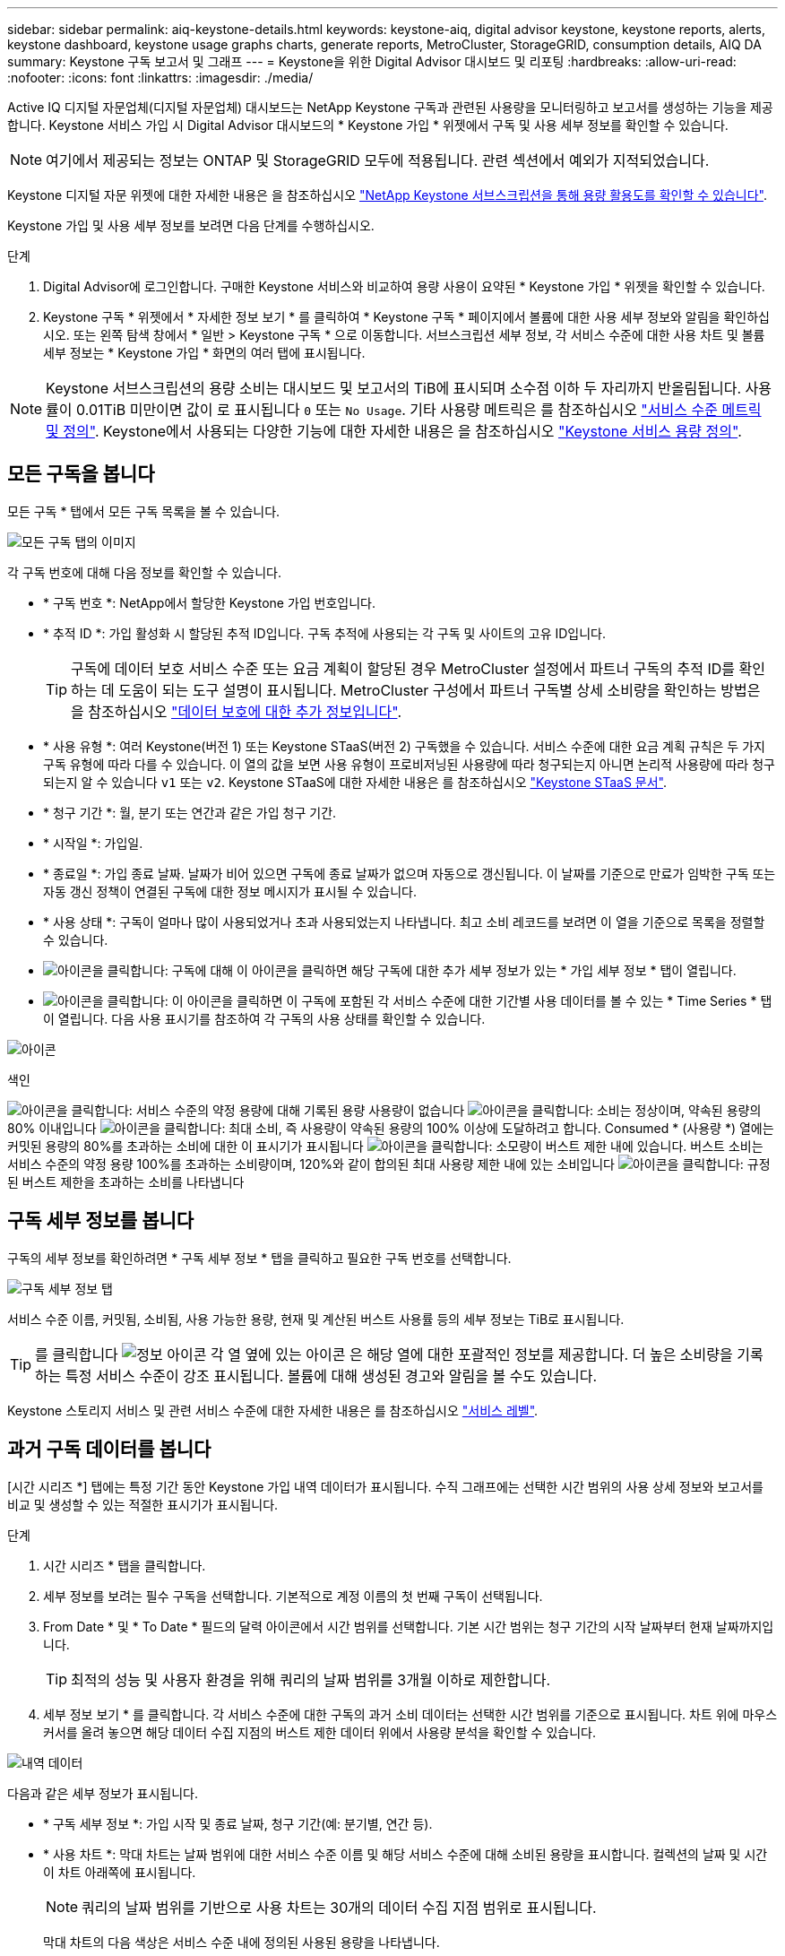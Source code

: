 ---
sidebar: sidebar 
permalink: aiq-keystone-details.html 
keywords: keystone-aiq, digital advisor keystone, keystone reports, alerts, keystone dashboard, keystone usage graphs charts, generate reports, MetroCluster, StorageGRID, consumption details, AIQ DA 
summary: Keystone 구독 보고서 및 그래프 
---
= Keystone을 위한 Digital Advisor 대시보드 및 리포팅
:hardbreaks:
:allow-uri-read: 
:nofooter: 
:icons: font
:linkattrs: 
:imagesdir: ./media/


[role="lead"]
Active IQ 디지털 자문업체(디지털 자문업체) 대시보드는 NetApp Keystone 구독과 관련된 사용량을 모니터링하고 보고서를 생성하는 기능을 제공합니다. Keystone 서비스 가입 시 Digital Advisor 대시보드의 * Keystone 가입 * 위젯에서 구독 및 사용 세부 정보를 확인할 수 있습니다.


NOTE: 여기에서 제공되는 정보는 ONTAP 및 StorageGRID 모두에 적용됩니다. 관련 섹션에서 예외가 지적되었습니다.

Keystone 디지털 자문 위젯에 대한 자세한 내용은 을 참조하십시오 https://docs.netapp.com/us-en/active-iq/view_keystone_capacity_utilization.html["NetApp Keystone 서브스크립션을 통해 용량 활용도를 확인할 수 있습니다"^].

Keystone 가입 및 사용 세부 정보를 보려면 다음 단계를 수행하십시오.

.단계
. Digital Advisor에 로그인합니다. 구매한 Keystone 서비스와 비교하여 용량 사용이 요약된 * Keystone 가입 * 위젯을 확인할 수 있습니다.
. Keystone 구독 * 위젯에서 * 자세한 정보 보기 * 를 클릭하여 * Keystone 구독 * 페이지에서 볼륨에 대한 사용 세부 정보와 알림을 확인하십시오. 또는 왼쪽 탐색 창에서 * 일반 > Keystone 구독 * 으로 이동합니다.
서브스크립션 세부 정보, 각 서비스 수준에 대한 사용 차트 및 볼륨 세부 정보는 * Keystone 가입 * 화면의 여러 탭에 표시됩니다.



NOTE: Keystone 서브스크립션의 용량 소비는 대시보드 및 보고서의 TiB에 표시되며 소수점 이하 두 자리까지 반올림됩니다. 사용률이 0.01TiB 미만이면 값이 로 표시됩니다 `0` 또는 `No Usage`. 기타 사용량 메트릭은 를 참조하십시오 https://docs.netapp.com/us-en/keystone/nkfsosm_service_level_metrics_and_definitions.html["서비스 수준 메트릭 및 정의"]. Keystone에서 사용되는 다양한 기능에 대한 자세한 내용은 을 참조하십시오 https://docs.netapp.com/us-en/keystone/nkfsosm_keystone_service_capacity_definitions.html["Keystone 서비스 용량 정의"].



== 모든 구독을 봅니다

모든 구독 * 탭에서 모든 구독 목록을 볼 수 있습니다.

image:all-subs.png["모든 구독 탭의 이미지"]

각 구독 번호에 대해 다음 정보를 확인할 수 있습니다.

* * 구독 번호 *: NetApp에서 할당한 Keystone 가입 번호입니다.
* * 추적 ID *: 가입 활성화 시 할당된 추적 ID입니다. 구독 추적에 사용되는 각 구독 및 사이트의 고유 ID입니다.
+

TIP: 구독에 데이터 보호 서비스 수준 또는 요금 계획이 할당된 경우 MetroCluster 설정에서 파트너 구독의 추적 ID를 확인하는 데 도움이 되는 도구 설명이 표시됩니다. MetroCluster 구성에서 파트너 구독별 상세 소비량을 확인하는 방법은 을 참조하십시오 https://docs.netapp.com/us-en/keystone/aiq-keystone-details.html#additional-details-for-data-protection["데이터 보호에 대한 추가 정보입니다"].

* * 사용 유형 *: 여러 Keystone(버전 1) 또는 Keystone STaaS(버전 2) 구독했을 수 있습니다. 서비스 수준에 대한 요금 계획 규칙은 두 가지 구독 유형에 따라 다를 수 있습니다. 이 열의 값을 보면 사용 유형이 프로비저닝된 사용량에 따라 청구되는지 아니면 논리적 사용량에 따라 청구되는지 알 수 있습니다 `v1` 또는 `v2`. Keystone STaaS에 대한 자세한 내용은 를 참조하십시오 https://docs.netapp.com/us-en/keystone-staas/index.html["Keystone STaaS 문서"].
* * 청구 기간 *: 월, 분기 또는 연간과 같은 가입 청구 기간.
* * 시작일 *: 가입일.
* * 종료일 *: 가입 종료 날짜. 날짜가 비어 있으면 구독에 종료 날짜가 없으며 자동으로 갱신됩니다. 이 날짜를 기준으로 만료가 임박한 구독 또는 자동 갱신 정책이 연결된 구독에 대한 정보 메시지가 표시될 수 있습니다.
* * 사용 상태 *: 구독이 얼마나 많이 사용되었거나 초과 사용되었는지 나타냅니다. 최고 소비 레코드를 보려면 이 열을 기준으로 목록을 정렬할 수 있습니다.
* image:subs-dtls-icon.png["아이콘을 클릭합니다"]: 구독에 대해 이 아이콘을 클릭하면 해당 구독에 대한 추가 세부 정보가 있는 * 가입 세부 정보 * 탭이 열립니다.
* image:aiq-ks-time-icon.png["아이콘을 클릭합니다"]: 이 아이콘을 클릭하면 이 구독에 포함된 각 서비스 수준에 대한 기간별 사용 데이터를 볼 수 있는 * Time Series * 탭이 열립니다.
다음 사용 표시기를 참조하여 각 구독의 사용 상태를 확인할 수 있습니다.


image:usage-indicator.png["아이콘"]

.색인
image:icon-grey.png["아이콘을 클릭합니다"]: 서비스 수준의 약정 용량에 대해 기록된 용량 사용량이 없습니다
image:icon-green.png["아이콘을 클릭합니다"]: 소비는 정상이며, 약속된 용량의 80% 이내입니다
image:icon-amber.png["아이콘을 클릭합니다"]: 최대 소비, 즉 사용량이 약속된 용량의 100% 이상에 도달하려고 합니다. Consumed * (사용량 *) 열에는 커밋된 용량의 80%를 초과하는 소비에 대한 이 표시기가 표시됩니다
image:icon-red.png["아이콘을 클릭합니다"]: 소모량이 버스트 제한 내에 있습니다. 버스트 소비는 서비스 수준의 약정 용량 100%를 초과하는 소비량이며, 120%와 같이 합의된 최대 사용량 제한 내에 있는 소비입니다
image:icon-purple.png["아이콘을 클릭합니다"]: 규정된 버스트 제한을 초과하는 소비를 나타냅니다



== 구독 세부 정보를 봅니다

구독의 세부 정보를 확인하려면 * 구독 세부 정보 * 탭을 클릭하고 필요한 구독 번호를 선택합니다.

image:aiq-ks-dtls.png["구독 세부 정보 탭"]

서비스 수준 이름, 커밋됨, 소비됨, 사용 가능한 용량, 현재 및 계산된 버스트 사용률 등의 세부 정보는 TiB로 표시됩니다.


TIP: 를 클릭합니다 image:icon-info.png["정보 아이콘"] 각 열 옆에 있는 아이콘 은 해당 열에 대한 포괄적인 정보를 제공합니다. 더 높은 소비량을 기록하는 특정 서비스 수준이 강조 표시됩니다. 볼륨에 대해 생성된 경고와 알림을 볼 수도 있습니다.

Keystone 스토리지 서비스 및 관련 서비스 수준에 대한 자세한 내용은 를 참조하십시오 https://docs.netapp.com/us-en/keystone/nkfsosm_performance.html["서비스 레벨"].



== 과거 구독 데이터를 봅니다

[시간 시리즈 *] 탭에는 특정 기간 동안 Keystone 가입 내역 데이터가 표시됩니다. 수직 그래프에는 선택한 시간 범위의 사용 상세 정보와 보고서를 비교 및 생성할 수 있는 적절한 표시기가 표시됩니다.

.단계
. 시간 시리즈 * 탭을 클릭합니다.
. 세부 정보를 보려는 필수 구독을 선택합니다. 기본적으로 계정 이름의 첫 번째 구독이 선택됩니다.
. From Date * 및 * To Date * 필드의 달력 아이콘에서 시간 범위를 선택합니다. 기본 시간 범위는 청구 기간의 시작 날짜부터 현재 날짜까지입니다.
+

TIP: 최적의 성능 및 사용자 환경을 위해 쿼리의 날짜 범위를 3개월 이하로 제한합니다.

. 세부 정보 보기 * 를 클릭합니다. 각 서비스 수준에 대한 구독의 과거 소비 데이터는 선택한 시간 범위를 기준으로 표시됩니다. 차트 위에 마우스 커서를 올려 놓으면 해당 데이터 수집 지점의 버스트 제한 데이터 위에서 사용량 분석을 확인할 수 있습니다.


image:aiq-ks-subtime-2.png["내역 데이터"]

다음과 같은 세부 정보가 표시됩니다.

* * 구독 세부 정보 *: 가입 시작 및 종료 날짜, 청구 기간(예: 분기별, 연간 등).
* * 사용 차트 *: 막대 차트는 날짜 범위에 대한 서비스 수준 이름 및 해당 서비스 수준에 대해 소비된 용량을 표시합니다. 컬렉션의 날짜 및 시간이 차트 아래쪽에 표시됩니다.
+

NOTE: 쿼리의 날짜 범위를 기반으로 사용 차트는 30개의 데이터 수집 지점 범위로 표시됩니다.

+
막대 차트의 다음 색상은 서비스 수준 내에 정의된 사용된 용량을 나타냅니다.

+
** 녹색: 80% 이내
** 황색: 80% - 100%.
** 빨간색: 버스트 사용량(약정된 버스트 한도에 대한 약속된 용량의 100%)
** 자주색: 버스트 제한 초과 또는 `Above Limit`.
+

NOTE: 빈 차트는 해당 데이터 수집 지점에 사용자 환경에서 사용할 수 있는 데이터가 없음을 나타냅니다.



* * 현재 소비 *: 서비스 레벨에 정의된 사용된 용량(TiB)에 대한 표시기입니다. 이 필드는 특정 색상을 사용합니다.
+
** 회색: 없음.
** 녹색: 약속된 용량의 80% 이내
** 황색: 약속된 용량의 80%를 초과하는 모든 소모량


* * 현재 버스트 *: 정의된 버스트 제한 내 또는 그 이상의 사용된 용량에 대한 표시기입니다. 합의된 최대 사용량(예: 약속된 용량을 20% 이상) 내에서 모든 사용량이 버스트 제한 내에 있습니다. 추가 사용은 버스트 제한을 초과하는 사용량으로 간주됩니다. 이 필드는 특정 색상을 사용합니다.
+
** 회색: 없음.
** 빨간색: 버스트.
** 자주색: 버스트 제한 초과.


* * 누적 버스트 *: 현재 청구 기간 동안 매월 계산된 누적 사용량 또는 사용된 용량에 대한 표시기입니다. 누적 버스트 사용량은 서비스 수준에 대해 커밋된 용량과 사용된 용량을 기준으로 계산됩니다. `(consumed - committed)/365.25/12`.
+

NOTE: 현재 사용량 *, * 현재 버스트 * 및 * 누적 버스트 * 표시기는 구독의 청구 기간과 관련된 소비를 결정하며 쿼리의 날짜 범위를 기반으로 하지 않습니다.





=== 데이터 보호에 대한 추가 정보입니다

.자세한 정보
[%collapsible]
====
데이터 보호 서비스를 구독한 경우 * Time Series * 탭에서 MetroCluster 파트너 사이트의 소비 데이터 분열을 볼 수 있습니다.

데이터 보호에 대한 자세한 내용은 을 참조하십시오 https://docs.netapp.com/us-en/keystone/nkfsosm_data_protection.html["데이터 보호"].

ONTAP 스토리지 환경의 클러스터가 MetroCluster 설정에 구성되어 있으면 Keystone 가입 소비 데이터가 동일한 시계열 차트로 분할되어 기본 서비스 수준에 대한 기본 및 미러 사이트의 소비를 표시합니다.


NOTE: 소비 막대 차트는 기본 서비스 수준에 대해서만 분할됩니다. 데이터 보호 서비스 수준의 경우 이 경계가 나타나지 않습니다.

.데이터 보호 서비스 레벨
데이터 보호 서비스 수준의 경우 총 소비량은 파트너 사이트 간에 분할되며, 각 파트너 사이트의 사용량은 별도의 구독으로 반영 및 청구됩니다. 즉, 기본 사이트의 구독과 미러 사이트의 구독이 각각 하나씩 포함됩니다. 따라서 * Time Series * 탭에서 기본 사이트의 구독 번호를 선택하면 DP 서비스 수준에 대한 소비 차트에 기본 사이트에 대한 개별 소비 상세 정보만 표시됩니다. MetroCluster 구성의 각 파트너 사이트는 소스 및 미러 역할을 하기 때문에 각 사이트의 총 사용량에는 해당 사이트에서 생성된 소스 및 미러 볼륨이 포함됩니다.


TIP: 구독 정보 * 탭의 구독 ID 옆에 있는 도구 설명을 통해 MetroCluster 설정에서 파트너 구독을 확인할 수 있습니다.

.기본 서비스 레벨
기본 서비스 수준에서는 각 볼륨이 운영 사이트와 미러 사이트에서 프로비저닝된 것으로 충전되므로 운영 사이트와 미러 사이트의 사용량에 따라 동일한 막대 차트가 분할됩니다.

.기본 구독에 대해 확인할 수 있는 사항
다음 이미지는 _Extreme_service 레벨(기본 서비스 레벨) 및 기본 서브스크립션 번호에 대한 차트를 표시합니다. 동일한 시계열 차트는 1차 사이트에 사용되는 색상 코드의 밝은 음영으로 미러 사이트 소비를 표시합니다. 마우스 포인터의 도구 설명은 운영 사이트와 미러 사이트의 소비 브레이크업(TiB)을 각각 1.02TiB와 1.05TiB로 표시합니다.

image:mcc-chart.png["MCC 기본"]

데이터 보호 Extreme_service 레벨(데이터 보호 서비스 레벨)의 경우 다음과 같은 차트가 나타납니다.

image:dp-src.png["MCC 기본 베이스"]

.2차(미러 사이트) 구독에 대해 확인할 수 있는 사항
2차 구독을 확인하는 경우 파트너 사이트와 동일한 데이터 수집 지점에서 _Extreme_service 수준(기본 서비스 수준)의 막대 차트가 반전되고 1차 및 미러 사이트의 소비 중단은 각각 1.05TiB와 1.02TiB인 것을 확인할 수 있습니다.

image:mcc-chart-mirror.png["MCC 미러"]

데이터 보호 Extreme_service 레벨(데이터 보호 서비스 레벨)의 경우 차트는 파트너 사이트와 동일한 컬렉션 지점에서 다음과 같이 표시됩니다.

image:dp-mir.png["MCC 미러 베이스"]

MetroCluster에서 데이터를 보호하는 방법에 대한 자세한 내용은 를 참조하십시오 https://docs.netapp.com/us-en/ontap-metrocluster/manage/concept_understanding_mcc_data_protection_and_disaster_recovery.html["MetroCluster 데이터 보호 및 재해 복구 이해"^].

====


== 시스템 세부 정보를 봅니다

시스템 세부 정보 * 탭에서 ONTAP의 볼륨 사용 및 기타 세부 정보를 볼 수 있습니다. StorageGRID의 경우 이 탭에는 오브젝트 스토리지 환경의 노드 및 개별 사용량이 표시됩니다.



=== ONTAP 볼륨 세부 정보입니다

.자세한 정보
[%collapsible]
====
ONTAP의 경우 * 시스템 세부 정보 * 탭은 Keystone 가입이 관리하는 스토리지 환경 내 볼륨의 용량 사용, 볼륨 유형, 클러스터, 애그리게이트, 서비스 레벨 등의 정보를 표시합니다.

.단계
. 시스템 세부 정보 * 탭을 클릭합니다.
. 가입 번호를 선택합니다. 기본적으로 사용 가능한 첫 번째 구독 번호가 선택됩니다.
+
볼륨 세부 정보가 표시됩니다. 열 머리글 옆에 있는 정보 아이콘 위에 마우스를 올려 놓으면 열을 스크롤하여 해당 열에 대해 자세히 알아볼 수 있습니다. 열을 기준으로 정렬하고 목록을 필터링하여 특정 정보를 볼 수 있습니다.

+

NOTE: 데이터 보호 서비스의 경우 MetroCluster 구성에서 볼륨이 운영 볼륨인지 미러 볼륨인지를 나타내는 추가 열이 나타납니다. 노드 계열 복사 * 버튼을 클릭하여 개별 노드 일련 번호를 복사할 수 있습니다.



image:aiq-ks-sysdtls.png["시스템 세부 정보 탭"]

====


=== StorageGRID 노드 및 소비 세부 정보

.자세한 정보
[%collapsible]
====
StorageGRID의 경우 이 탭에는 오브젝트 스토리지 환경의 노드에 대한 논리적 사용량이 표시됩니다.

.단계
. 시스템 세부 정보 * 탭을 클릭합니다.
. 가입 번호를 선택합니다. 기본적으로 사용 가능한 첫 번째 구독 번호가 선택됩니다. 구독 번호를 선택하면 객체 스토리지 세부 정보에 대한 링크가 활성화됩니다.
+
image:sg-link.png["SG 시스템 세부 정보"]

. 링크를 클릭하여 각 노드의 노드 이름 및 논리적 사용 정보를 확인하십시오.
+
image:sg-link-2.png["SG 팝업"]



====


== 보고서를 생성합니다

각 탭에서 * CSV * 다운로드 버튼을 클릭하여 구독 세부 정보, 기간별 사용 데이터 및 시스템 세부 정보에 대한 보고서를 생성하고 볼 수 있습니다. image:download-icon.png["보고서 다운로드 아이콘"]

세부 정보는 나중에 사용할 수 있도록 저장할 수 있는 CSV 형식으로 생성됩니다.

Time Series * (시간 시리즈 *) 탭에서는 쿼리의 날짜 범위 또는 일별 보고서의 기본 30개 데이터 수집 지점에 대한 보고서를 다운로드할 수 있습니다.

image:aiq-report-dnld.png["보고서 샘플"]

그래픽 데이터가 변환되는 * Time Series * 탭의 샘플 보고서:

image:report.png["보고서 샘플"]



== 알림을 봅니다

대시보드의 알림은 스토리지 환경에서 발생하는 문제를 파악할 수 있는 주의 메시지를 보냅니다.

경고는 다음 두 가지 유형이 될 수 있습니다.

* * 정보 *: 가입 종료와 같은 문제의 경우 정보 경고를 볼 수 있습니다. 정보 아이콘 위에 커서를 올려 놓으면 문제에 대해 자세히 알아볼 수 있습니다.
* * 경고 *: 규정 위반 등의 문제가 경고로 표시됩니다. 예를 들어, AQoS(적응형 QoS) 정책이 연결되지 않은 관리 클러스터 내에 볼륨이 있는 경우 경고 메시지가 표시됩니다. 경고 메시지의 링크를 클릭하면 * 시스템 세부 정보 * 탭에서 비준수 볼륨 목록을 볼 수 있습니다.
+

NOTE: 단일 서비스 수준 또는 요금제에 가입한 경우 비준수 볼륨에 대한 알림을 볼 수 없습니다.

+
AQoS 정책에 대한 자세한 내용은 을 참조하십시오 https://docs.netapp.com/us-en/keystone/nkfsosm_kfs_billing.html#billing-and-adaptive-qos-policies["청구 및 적응형 QoS 정책"].



image:alert-aiq.png["경고"]

이러한 주의 및 경고 메시지에 대한 자세한 내용은 NetApp 지원 팀에 문의하십시오. 자세한 내용은 을 참조하십시오 https://docs.netapp.com/us-en/keystone/sewebiug_raise_a_service_request.html["서비스 요청을 제출하십시오"].
